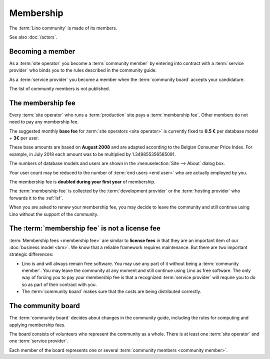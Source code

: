 ==========
Membership
==========

The :term:`Lino community` is made of its members.

.. glossary::

  Lino community

    The group of natural or juridical persons who use the :term:`Lino framework`
    and adhere to the rules described in this guide when collaborating with
    other members.
    Legally represented by :doc:`rumma` as long as there is no :doc:`lsf`.

  Community member

    A juridical or natural person who declares adhering to the :term:`Lino
    community` and the rules described in the community guide.

See also :doc:`/actors`.

Becoming a member
=================

As a :term:`site operator` you become a :term:`community member`
by entering into contract with a :term:`service provider` who binds you to the
rules described in the community guide.

As a :term:`service provider` you become a member when the :term:`community
board` accepts your candidature.

The list of community members is not published.

The membership fee
==================

.. glossary::

    Membership fee

      A fee to be paid by certain community members as a contribution to
      operation costs of the :doc:`lsf`.


Every :term:`site operator` who runs a :term:`production` site pays a
:term:`membership fee`.  Other members do not need to pay any membership fee.

The suggested monthly **base fee** for :term:`site operators <site operator>` is
currently fixed to **0.5 €** per database model + **3€** per user.

These base amounts are based on **August 2008** and are adapted according to the
Belgian Consumer Price Index. For example, in July 2018 each amount was to be
multiplied by 1.349855356585091.

The numbers of database models and users are shown in the :menuselection:`Site
--> About` dialog box.

Your user count may be reduced to the number of :term:`end users <end user>` who
are actually employed by you.

The membership fee is **doubled during your first year** of membership.

The :term:`membership fee` is collected by the :term:`development provider` or
the :term:`hosting provider` who forwards it to the :ref:`lsf`.

When you are asked to renew your membership fee, you may decide to leave the
community and still continue using Lino without the support of the community.

The :term:`membership fee` is not a license fee
===============================================

:term:`Membership fees <membership fee>` are similar to **license fees** in that
they are an important item of our :doc:`business model <bm>`. We know that a
reliable framework requires maintenance.  But there are two important strategic
differences:

- Lino is and will always remain free software.
  You may use any part of it without being a :term:`community member`.
  You may leave the community at any moment and still continue using Lino as free
  software. The only way of forcing you to pay your membership fee is that a
  recognized :term:`service provider` will require you to do so as part of their
  contract with you.

- The :term:`community board` makes sure that the costs are being distributed
  correctly.


The community board
===================

.. glossary::

    Community board

      A group of natural persons who decide about changes in the community
      guide.  See `The community board`_.



The :term:`community board` decides about changes in the community guide,
including the rules for computing and applying membership fees.

The board consists of volunteers who represent the community as a whole.  There
is at least one :term:`site operator` and one :term:`service provider`.

Each member of the board represents one or several :term:`community members
<community member>`.
